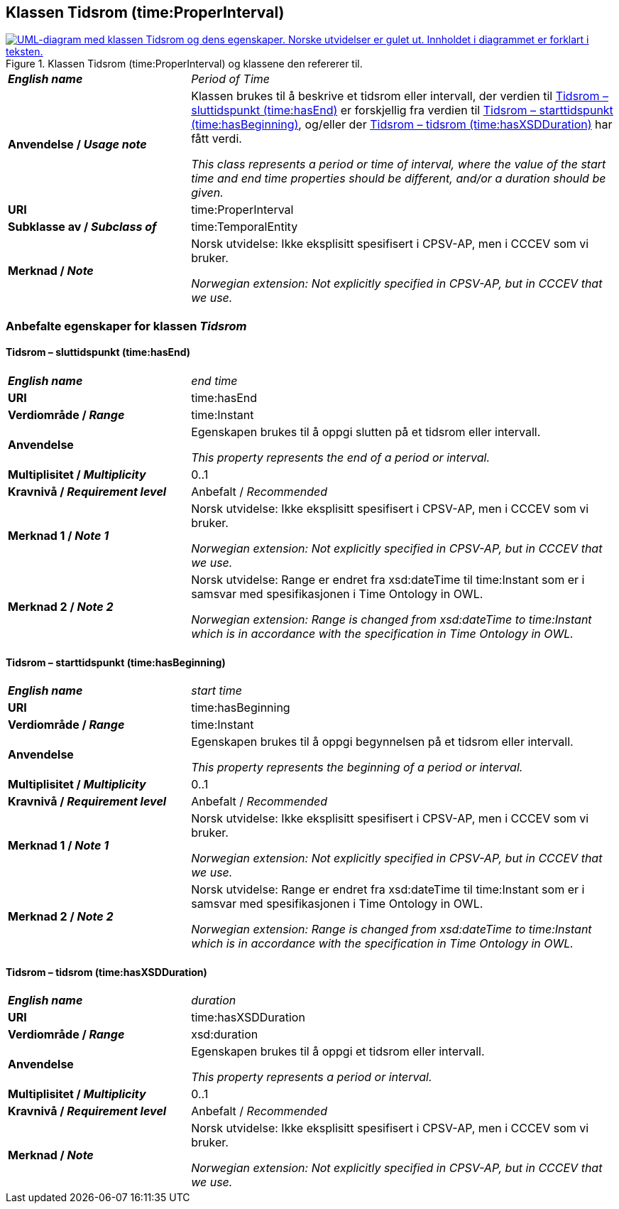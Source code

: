 == Klassen Tidsrom (time:ProperInterval) [[Tidsrom]]

[[img-KlassenTidsrom]]
.Klassen Tidsrom (time:ProperInterval) og klassene den refererer til.
[link=images/KlassenTidsrom.png]
image::images/KlassenTidsrom.png[alt="UML-diagram med klassen Tidsrom og dens egenskaper. Norske utvidelser er gulet ut. Innholdet i diagrammet er forklart i teksten."]

[cols="30s,70d"]
|===
| _English name_ | _Period of Time_
| Anvendelse / _Usage note_ | Klassen brukes til å beskrive et tidsrom eller intervall, der verdien til <<Tidsrom-sluttidspunkt>> er forskjellig fra verdien til <<Tidsrom-starttidspunkt>>, og/eller der <<Tidsrom-tidsrom>> har fått verdi. 

_This class  represents a period or time of interval, where the value of the start time and end time properties should be different, and/or a duration should be given._
| URI | time:ProperInterval
| Subklasse av / _Subclass of_ | time:TemporalEntity
| Merknad / _Note_ | Norsk utvidelse: Ikke eksplisitt spesifisert i CPSV-AP, men i CCCEV som vi bruker.

_Norwegian extension: Not explicitly specified in CPSV-AP, but in CCCEV that we use._
|===

=== Anbefalte egenskaper for klassen _Tidsrom_ [[Tidsrom-anbefalte-egenskaper]]

==== Tidsrom – sluttidspunkt (time:hasEnd) [[Tidsrom-sluttidspunkt]]
[cols="30s,70d"]
|===
| _English name_ | _end time_
| URI | time:hasEnd
| Verdiområde / _Range_ | time:Instant
|Anvendelse | Egenskapen brukes til å oppgi slutten på et tidsrom eller intervall.

_This property represents the end of a period or interval._
| Multiplisitet / _Multiplicity_ | 0..1
|Kravnivå / _Requirement level_ | Anbefalt / _Recommended_
| Merknad 1 / _Note 1_ | Norsk utvidelse: Ikke eksplisitt spesifisert i CPSV-AP, men i CCCEV som vi bruker.

_Norwegian extension: Not explicitly specified in CPSV-AP, but in CCCEV that we use._
| Merknad 2 / _Note 2_ | Norsk utvidelse: Range er endret fra xsd:dateTime til time:Instant som er i samsvar med spesifikasjonen i Time Ontology in OWL. 

_Norwegian extension: Range is changed from xsd:dateTime to time:Instant which is in accordance with the specification in Time Ontology in OWL._ 
|===

==== Tidsrom – starttidspunkt (time:hasBeginning) [[Tidsrom-starttidspunkt]]
[cols="30s,70d"]
|===
| _English name_ | _start time_
| URI | time:hasBeginning
| Verdiområde / _Range_ | time:Instant
|Anvendelse | Egenskapen brukes til å oppgi begynnelsen på et tidsrom eller intervall.

_This property represents the beginning of a period or interval._
| Multiplisitet / _Multiplicity_ | 0..1
|Kravnivå / _Requirement level_ | Anbefalt / _Recommended_
| Merknad 1 / _Note 1_ | Norsk utvidelse: Ikke eksplisitt spesifisert i CPSV-AP, men i CCCEV som vi bruker.

_Norwegian extension: Not explicitly specified in CPSV-AP, but in CCCEV that we use._
| Merknad 2 / _Note 2_ | Norsk utvidelse: Range er endret fra xsd:dateTime til time:Instant som er i samsvar med spesifikasjonen i Time Ontology in OWL. 

_Norwegian extension: Range is changed from xsd:dateTime to time:Instant which is in accordance with the specification in Time Ontology in OWL._ 
|===

==== Tidsrom – tidsrom (time:hasXSDDuration) [[Tidsrom-tidsrom]]
[cols="30s,70d"]
|===
| _English name_ | _duration_
| URI | time:hasXSDDuration
| Verdiområde / _Range_ | xsd:duration
|Anvendelse | Egenskapen brukes til å oppgi et tidsrom eller intervall.

_This property represents a period or interval._
| Multiplisitet / _Multiplicity_ | 0..1
|Kravnivå / _Requirement level_ | Anbefalt / _Recommended_
| Merknad / _Note_ | Norsk utvidelse: Ikke eksplisitt spesifisert i CPSV-AP, men i CCCEV som vi bruker.

_Norwegian extension: Not explicitly specified in CPSV-AP, but in CCCEV that we use._
|===
